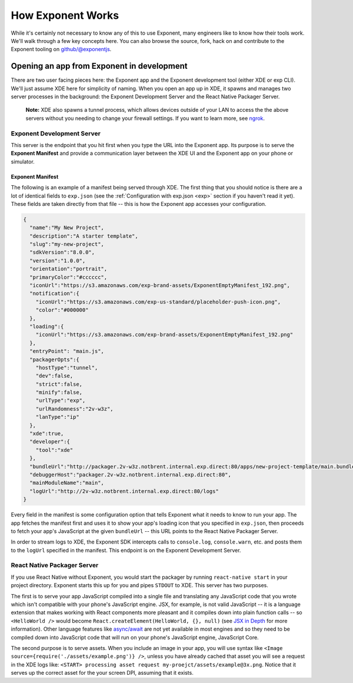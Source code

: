 ==================
How Exponent Works
==================

While it's certainly not necessary to know any of this to use Exponent, many
engineers like to know how their tools work. We'll walk through a few key
concepts here. You can also browse the source, fork, hack on and contribute to
the Exponent tooling on `github/@exponentjs <http://github.com/exponentjs>`_.

Opening an app from Exponent in development
"""""""""""""""""""""""""""""""""""""""""""

.. image:: img/fetch-app-from-xde.png
  :width: 100%

There are two user facing pieces here: the Exponent app and the Exponent
development tool (either XDE or exp CLI). We'll just assume XDE here for
simplicity of naming. When you open an app up in XDE, it spawns and manages two
server processes in the background: the Exponent Development Server and the
React Native Packager Server.

.. epigraph::
  **Note:** XDE also spawns a tunnel process, which allows devices outside of your LAN to access the the above servers without you needing to change your firewall settings. If you want to learn more, see `ngrok <https://ngrok.com>`_.

Exponent Development Server
'''''''''''''''''''''''''''

This server is the endpoint that you hit first when you type the URL into the
Exponent app. Its purpose is to serve the **Exponent Manifest** and provide
a communication layer between the XDE UI and the Exponent app on your phone or
simulator.

Exponent Manifest
-----------------

The following is an example of a manifest being served through XDE. The first thing
that you should notice is there are a lot of identical fields to ``exp.json`` (see
the :ref:`Configuration with exp.json <exp>` section if you haven't read it yet).
These fields are taken directly from that file -- this is how the Exponent app
accesses your configuration.

.. code-block:: json

  {
    "name":"My New Project",
    "description":"A starter template",
    "slug":"my-new-project",
    "sdkVersion":"8.0.0",
    "version":"1.0.0",
    "orientation":"portrait",
    "primaryColor":"#cccccc",
    "iconUrl":"https://s3.amazonaws.com/exp-brand-assets/ExponentEmptyManifest_192.png",
    "notification":{
      "iconUrl":"https://s3.amazonaws.com/exp-us-standard/placeholder-push-icon.png",
      "color":"#000000"
    },
    "loading":{
      "iconUrl":"https://s3.amazonaws.com/exp-brand-assets/ExponentEmptyManifest_192.png"
    },
    "entryPoint": "main.js",
    "packagerOpts":{
      "hostType":"tunnel",
      "dev":false,
      "strict":false,
      "minify":false,
      "urlType":"exp",
      "urlRandomness":"2v-w3z",
      "lanType":"ip"
    },
    "xde":true,
    "developer":{
      "tool":"xde"
    },
    "bundleUrl":"http://packager.2v-w3z.notbrent.internal.exp.direct:80/apps/new-project-template/main.bundle?platform=ios&dev=false&strict=false&minify=false&hot=false&includeAssetFileHashes=true",
    "debuggerHost":"packager.2v-w3z.notbrent.internal.exp.direct:80",
    "mainModuleName":"main",
    "logUrl":"http://2v-w3z.notbrent.internal.exp.direct:80/logs"
  }

Every field in the manifest is some configuration option that tells Exponent
what it needs to know to run your app. The app fetches the manifest first and
uses it to show your app's loading icon that you specified in ``exp.json``, then
proceeds to fetch your app's JavaScript at the given ``bundleUrl`` -- this
URL points to the React Native Packager Server.

In order to stream logs to XDE, the Exponent SDK intercepts calls to ``console.log``,
``console.warn``, etc. and posts them to the ``logUrl`` specified in the manifest.
This endpoint is on the Exponent Development Server.

React Native Packager Server
''''''''''''''''''''''''''''

If you use React Native without Exponent, you would start the packager by
running ``react-native start`` in your project directory. Exponent starts this
up for you and pipes ``STDOUT`` to XDE. This server has two purposes.

The first is to serve your app JavaScript compiled into a single file and
translating any JavaScript code that you wrote which isn't compatible with
your phone's JavaScript engine. JSX, for example, is not valid JavaScript --
it is a language extension that makes working with React components more
pleasant and it compiles down into plain function calls -- so ``<HelloWorld />``
would become ``React.createElement(HelloWorld, {}, null)`` (see `JSX in Depth
<https://facebook.github.io/react/docs/jsx-in-depth.html>`_ for more
information). Other language features like `async/await <https://blog.getexponent.com/react-native-meets-async-functions-3e6f81111173#.4c2517o5m>`_
are not yet available in most engines and so they need to be compiled
down into JavaScript code that will run on your phone's JavaScript engine,
JavaScript Core.

The second purpose is to serve assets. When you include an image in your
app, you will use syntax like ``<Image source={require('./assets/example.png')} />``,
unless you have already cached that asset you will see a request in the XDE logs
like: ``<START> processing asset request my-proejct/assets/example@3x.png``.
Notice that it serves up the correct asset for the your screen DPI, assuming
that it exists.
